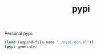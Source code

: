 #+TITLE: pypi

Personal pypi.

#+NAME: om-generate
#+BEGIN_SRC emacs-lisp :results none
  (load (expand-file-name "./pypi-gen.el"))
  (pypi-generate)
#+END_SRC
